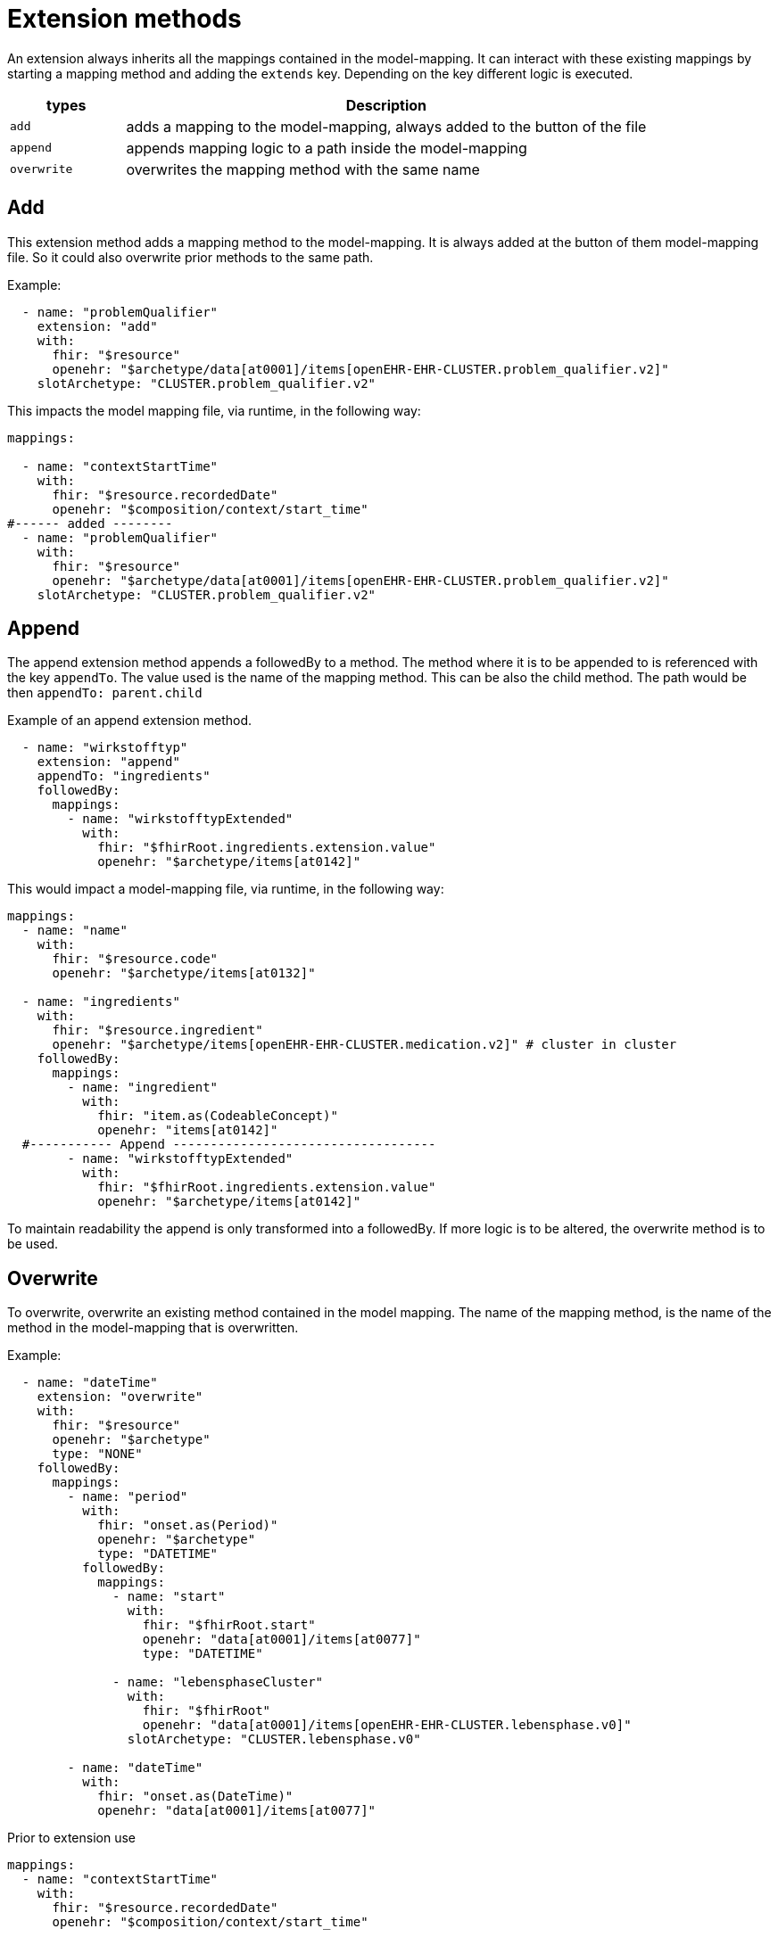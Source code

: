 = Extension methods

An extension always inherits all the mappings contained in the model-mapping. It can interact with these existing
mappings by starting a mapping method and adding the `extends` key. Depending on the key different logic is executed.

[width="100%",cols="18%,82%",options="header",]
|===
|types |Description
|`add` | adds a mapping to the model-mapping, always added to the button of the file

|`append` | appends mapping logic to a path inside the model-mapping

|`overwrite` | overwrites the mapping method with the same name
|===

== Add
This extension method adds a mapping method to the model-mapping. It is always added at the button of them
model-mapping file. So it could also overwrite prior methods to the same path.

Example:
[source,yaml]
----
  - name: "problemQualifier"
    extension: "add"
    with:
      fhir: "$resource"
      openehr: "$archetype/data[at0001]/items[openEHR-EHR-CLUSTER.problem_qualifier.v2]"
    slotArchetype: "CLUSTER.problem_qualifier.v2"

----

This impacts the model mapping file, via runtime, in the following way:
[source,yaml]
----
mappings:

  - name: "contextStartTime"
    with:
      fhir: "$resource.recordedDate"
      openehr: "$composition/context/start_time"
#------ added --------
  - name: "problemQualifier"
    with:
      fhir: "$resource"
      openehr: "$archetype/data[at0001]/items[openEHR-EHR-CLUSTER.problem_qualifier.v2]"
    slotArchetype: "CLUSTER.problem_qualifier.v2"
----

== Append
The append extension method appends a followedBy to a method. The method where it is to be appended to
is referenced with the key `appendTo`. The value used is the name of the mapping method.  This can be also
the child method. The path would be then `appendTo: parent.child`

Example of an append extension method.
[source,yaml]
----

  - name: "wirkstofftyp"
    extension: "append"
    appendTo: "ingredients"
    followedBy:
      mappings:
        - name: "wirkstofftypExtended"
          with:
            fhir: "$fhirRoot.ingredients.extension.value"
            openehr: "$archetype/items[at0142]"
----

This would impact a model-mapping file, via runtime, in the following way:

[source,yaml]
----
mappings:
  - name: "name"
    with:
      fhir: "$resource.code"
      openehr: "$archetype/items[at0132]"

  - name: "ingredients"
    with:
      fhir: "$resource.ingredient"
      openehr: "$archetype/items[openEHR-EHR-CLUSTER.medication.v2]" # cluster in cluster
    followedBy:
      mappings:
        - name: "ingredient"
          with:
            fhir: "item.as(CodeableConcept)"
            openehr: "items[at0142]"
  #----------- Append -----------------------------------
        - name: "wirkstofftypExtended"
          with:
            fhir: "$fhirRoot.ingredients.extension.value"
            openehr: "$archetype/items[at0142]"
----

To maintain readability the append is only transformed into a followedBy. If more logic is to be altered, the
overwrite method is to be used.

== Overwrite
To overwrite, overwrite an existing method contained in the model mapping. The name of the mapping method,
is the name of the method in the model-mapping that is overwritten.

Example:
[source,yaml]
----
  - name: "dateTime"
    extension: "overwrite"
    with:
      fhir: "$resource"
      openehr: "$archetype"
      type: "NONE"
    followedBy:
      mappings:
        - name: "period"
          with:
            fhir: "onset.as(Period)"
            openehr: "$archetype"
            type: "DATETIME"
          followedBy:
            mappings:
              - name: "start"
                with:
                  fhir: "$fhirRoot.start"
                  openehr: "data[at0001]/items[at0077]"
                  type: "DATETIME"

              - name: "lebensphaseCluster"
                with:
                  fhir: "$fhirRoot"
                  openehr: "data[at0001]/items[openEHR-EHR-CLUSTER.lebensphase.v0]"
                slotArchetype: "CLUSTER.lebensphase.v0"

        - name: "dateTime"
          with:
            fhir: "onset.as(DateTime)"
            openehr: "data[at0001]/items[at0077]"

----
Prior to extension use

[source,yaml]
----
mappings:
  - name: "contextStartTime"
    with:
      fhir: "$resource.recordedDate"
      openehr: "$composition/context/start_time"

  - name: "dateTime"
    with:
      fhir: "$resource.onset"
      openehr: "$archetype/data[at0001]/items[at0077]"
----

After the extension, the model-mapping would look like this via runtime:
[source,yaml]
----
mappings:
  - name: "contextStartTime"
    with:
      fhir: "$resource.recordedDate"
      openehr: "$composition/context/start_time"

# ---------- Overwrite ---------------------------
  - name: "dateTime"
    with:
      fhir: "$resource"
      openehr: "$archetype"
      type: "NONE"
    followedBy:
      mappings:
        - name: "period"
          with:
            fhir: "onset.as(Period)"
            openehr: "$archetype"
          followedBy:
            mappings:
              - name: "start"
                with:
                  fhir: "$fhirRoot.start"
                  openehr: "data[at0001]/items[at0077]"

              - name: "lebensphaseCluster"
                with:
                  fhir: "$fhirRoot"
                  openehr: "data[at0001]/items[openEHR-EHR-CLUSTER.lebensphase.v0]"
                slotArchetype: "CLUSTER.lebensphase.v0"

        - name: "dateTime"
          with:
            fhir: "onset.as(DateTime)"
            openehr: "data[at0001]/items[at0077]"
----